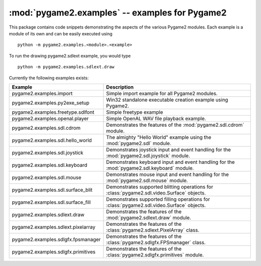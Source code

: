 :mod:`pygame2.examples` -- examples for Pygame2
===============================================

.. module:: pygame2.examples
   :synopsis: Examples package for Pygame2.

This package contains code snippets demonstrating the aspects of the
various Pygame2 modules. Each example is a module of its own and can be
easily executed using ::

    python -m pygame2.examples.<module>.<example>

To run the drawing pygame2.sdlext example, you would type ::

    python -m pygame2.examples.sdlext.draw

Currently the following examples exists:

+------------------------------------+----------------------------------------+
| Example                            | Description                            |
+====================================+========================================+
| pygame2.examples.import            | Simple import example for all Pygame2  |
|                                    | modules.                               |
+------------------------------------+----------------------------------------+
| pygame2.examples.py2exe_setup      | Win32 standalone executable creation   |
|                                    | example using Pygame2.                 |
+------------------------------------+----------------------------------------+
| pygame2.examples.freetype.sdlfont  | Simple freetype example                |
+------------------------------------+----------------------------------------+
| pygame2.examples.openal.player     | Simple OpenAL WAV file playback        |
|                                    | example.                               |
+------------------------------------+----------------------------------------+
| pygame2.examples.sdl.cdrom         | Demonstrates the features of the       |
|                                    | :mod:`pygame2.sdl.cdrom` module.       |
+------------------------------------+----------------------------------------+
| pygame2.examples.sdl.hello_world   | The almighty "Hello World" example     |
|                                    | using the :mod:`pygame2.sdl` module.   |
+------------------------------------+----------------------------------------+
| pygame2.examples.sdl.joystick      | Demonstrates joystick input and event  |
|                                    | handling for the                       |
|                                    | :mod:`pygame2.sdl.joystick` module.    |
+------------------------------------+----------------------------------------+
| pygame2.examples.sdl.keyboard      | Demonstrates keyboard input and event  |
|                                    | handling for the                       |
|                                    | :mod:`pygame2.sdl.keyboard` module.    |
+------------------------------------+----------------------------------------+
| pygame2.examples.sdl.mouse         | Demonstrates mouse input and event     |
|                                    | handling for the                       |
|                                    | :mod:`pygame2.sdl.mouse` module.       |
+------------------------------------+----------------------------------------+
| pygame2.examples.sdl.surface_blit  | Demonstrates supported blitting        |
|                                    | operations for                         |
|                                    | :class:`pygame2.sdl.video.Surface`     |
|                                    | objects.                               |
+------------------------------------+----------------------------------------+
| pygame2.examples.sdl.surface_fill  | Demonstrates supported filling         |
|                                    | operations for                         |
|                                    | :class:`pygame2.sdl.video.Surface`     |
|                                    | objects.                               |
+------------------------------------+----------------------------------------+
| pygame2.examples.sdlext.draw       | Demonstrates the features of the       |
|                                    | :mod:`pygame2.sdlext.draw` module.     |
+------------------------------------+----------------------------------------+
| pygame2.examples.sdlext.pixelarray | Demonstrates the features of the       |
|                                    | :class:`pygame2.sdlext.PixelArray`     |
|                                    | class.                                 |
+------------------------------------+----------------------------------------+
| pygame2.examples.sdlgfx.fpsmanager | Demonstrates the features of the       |
|                                    | :class:`pygame2.sdlgfx.FPSmanager`     |
|                                    | class.                                 |
+------------------------------------+----------------------------------------+
| pygame2.examples.sdlgfx.primitives | Demonstrates the features of the       |
|                                    | :class:`pygame2.sdlgfx.primitives`     |
|                                    | module.                                |
+------------------------------------+----------------------------------------+
